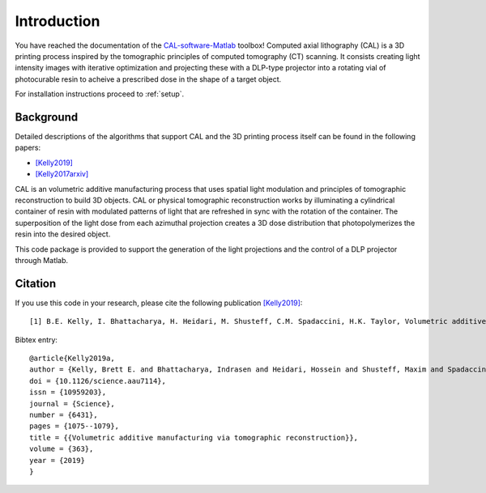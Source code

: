 ============
Introduction
============
.. highlight:: matlab

You have reached the documentation of the `CAL-software-Matlab`_ toolbox! Computed axial lithography (CAL) is a 3D printing process inspired by the tomographic principles of computed tomography (CT) scanning. It consists creating light intensity images with iterative optimization and projecting these with a DLP-type projector into a rotating vial of photocurable resin to acheive a prescribed dose in the shape of a target object. 

For installation instructions proceed to :ref:`setup`.

.. image:: images/title.png
   :width: 1000

.. _`CAL-software-Matlab`: https://github.com/computed-axial-lithography/CAL-software-Matlab

Background
----------

Detailed descriptions of the algorithms that support CAL and the 3D printing process itself can be found in the following papers:

* `[Kelly2019]`_
* `[Kelly2017arxiv]`_

.. _`[Kelly2019]`: https://science.sciencemag.org/content/363/6431/1075
.. _`[Kelly2017arxiv]`: https://arxiv.org/pdf/1705.05893.pdf

CAL is an volumetric additive manufacturing process that uses spatial light modulation and principles of tomographic reconstruction to 
build 3D objects. CAL or physical tomographic reconstruction works by illuminating a cylindrical container of resin with modulated 
patterns of light that are refreshed in sync with the rotation of the container. The superposition of the light dose from each azimuthal 
projection creates a 3D dose distribution that photopolymerizes the resin into the desired object.

This code package is provided to support the generation of the light projections and the control of a DLP projector through Matlab.

Citation
--------

If you use this code in your research, please cite the following publication `[Kelly2019]`_:
::
   [1] B.E. Kelly, I. Bhattacharya, H. Heidari, M. Shusteff, C.M. Spadaccini, H.K. Taylor, Volumetric additive manufacturing via tomographic reconstruction, Science (80-. ). 363 (2019) 1075–1079. https://doi.org/10.1126/science.aau7114.

Bibtex entry:
::
   @article{Kelly2019a,
   author = {Kelly, Brett E. and Bhattacharya, Indrasen and Heidari, Hossein and Shusteff, Maxim and Spadaccini, Christopher M. and Taylor, Hayden K.},
   doi = {10.1126/science.aau7114},
   issn = {10959203},
   journal = {Science},
   number = {6431},
   pages = {1075--1079},
   title = {{Volumetric additive manufacturing via tomographic reconstruction}},
   volume = {363},
   year = {2019}
   }
